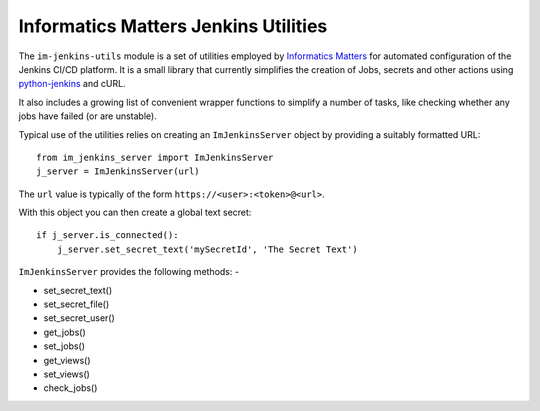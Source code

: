 Informatics Matters Jenkins Utilities
=====================================

.. image:: https://travis-ci.org/InformaticsMatters/jenkins-utils.svg?branch=master
   :target: https://travis-ci.org/InformaticsMatters/jenkins-utils

.. image:: https://badge.fury.io/py/im-jenkins-utils.svg
   :target: https://badge.fury.io/py/im-jenkins-utils

The ``im-jenkins-utils`` module is a set of utilities employed by
`Informatics Matters`_ for automated configuration of the Jenkins CI/CD
platform. It is a small library that currently simplifies the creation of Jobs,
secrets and other actions using `python-jenkins`_ and cURL.

It also includes a growing list of convenient wrapper functions to simplify
a number of tasks, like checking whether any jobs have failed
(or are unstable).

Typical use of the utilities relies on creating an ``ImJenkinsServer`` object
by providing a suitably formatted URL::

    from im_jenkins_server import ImJenkinsServer
    j_server = ImJenkinsServer(url)

The ``url`` value is typically of the form ``https://<user>:<token>@<url>``.

With this object you can then create a global text secret::

    if j_server.is_connected():
        j_server.set_secret_text('mySecretId', 'The Secret Text')

``ImJenkinsServer`` provides the following methods: -

* set_secret_text()
* set_secret_file()
* set_secret_user()
* get_jobs()
* set_jobs()
* get_views()
* set_views()
* check_jobs()

.. _Informatics Matters: http://www.informaticsmatters.com
.. _python-jenkins: https://pypi.org/project/python-jenkins
